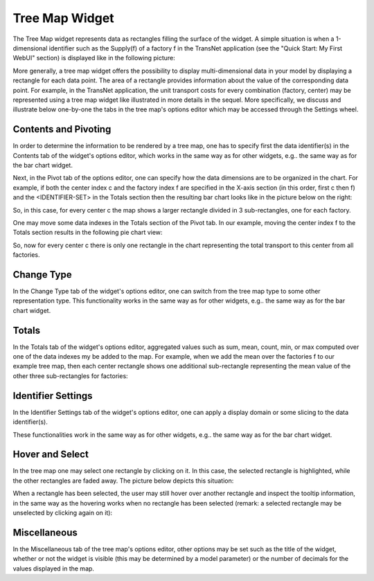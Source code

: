 Tree Map Widget
===============

The Tree Map widget represents data as rectangles filling the surface of the widget. A simple situation is when a 1-dimensional identifier such as the Supply(f) of a factory f in the TransNet application 
(see the "Quick Start: My First WebUI" section) is displayed like in the following picture:

.. image:: images/TreeMap-1dimEx.png
    :align: center

More generally, a tree map widget offers the possibility to display multi-dimensional data in your model by displaying a rectangle for each data point. 
The area of a rectangle provides information about the value of the corresponding data point. 
For example, in the TransNet application, the unit transport costs for every combination (factory, center) may be represented using a tree map widget 
like illustrated in more details in the sequel. More specifically, we discuss and illustrate below one-by-one the tabs in the tree map's options editor 
which may be accessed through the Settings wheel.

Contents and Pivoting
---------------------

In order to determine the information to be rendered by a tree map, one has to specify first the data identifier(s) in the Contents tab of the widget's options editor, which works in the same way 
as for other widgets, e.g.. the same way as for the bar chart widget.
	
Next, in the Pivot tab of the options editor, one can specify how the data dimensions are to be organized in the chart. 
For example, if both the center index c and the factory index f are specified in the X-axis section (in this order, first c then f) and the <IDENTIFIER-SET> in the Totals section 
then the resulting bar chart looks like in the picture below on the right:

.. image:: images/TreeMap-View1.png
    :align: center

So, in this case, for every center c the map shows a larger rectangle divided in 3 sub-rectangles, one for each factory. 

One may move some data indexes in the Totals section of the Pivot tab. In our example, moving the center index f to the Totals section results in the following pie chart view:

.. image:: images/TreeMap-View2.png
    :align: center

So, now for every center c there is only one rectangle in the chart representing the total transport to this center from all factories.
	
Change Type
-----------

In the Change Type tab of the widget's options editor, one can switch from the tree map type to some other representation type. 
This functionality works in the same way as for other widgets, e.g.. the same way as for the bar chart widget.


Totals
------

In the Totals tab of the widget's options editor, aggregated values such as sum, mean, count, min, or max computed over one of the data indexes my be added to the map. 
For example, when we add the mean over the factories f to our example tree map, then each center rectangle shows one additional sub-rectangle representing the mean value
of the other three sub-rectangles for factories:

.. image:: images/TreeMap-ViewTotals.png
    :align: center

Identifier Settings
-------------------

In the Identifier Settings tab of the widget's options editor, one can apply a display domain or some slicing to the data identifier(s).

These functionalities work in the same way as for other widgets, e.g.. the same way as for the bar chart widget.

Hover and Select
----------------

In the tree map one may select one rectangle by clicking on it. In this case, the selected rectangle is highlighted, while the other rectangles are faded away. The picture below depicts this situation:

.. image:: images/TreeMap-ViewSelect.png
    :align: center

When a rectangle has been selected, the user may still hover over another rectangle and inspect the tooltip information, in the same way as the hovering works when no rectangle has been selected 
(remark: a selected rectangle may be unselected by clicking again on it):

.. image:: images/TreeMap-ViewHover.png
    :align: center


Miscellaneous
-------------

In the Miscellaneous tab of the tree map's options editor, other options may be set such as the title of the widget, whether or not the widget is visible (this may be determined by a model parameter)
or the number of decimals for the values displayed in the map.
